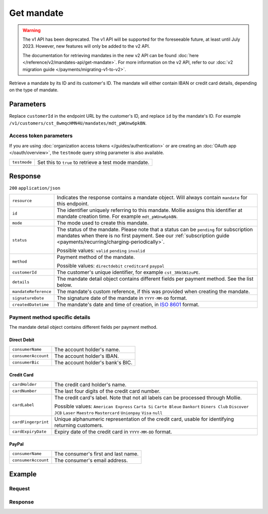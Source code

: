 Get mandate
===========
.. api-name:: Mandates API
   :version: 1

.. warning:: The v1 API has been deprecated. The v1 API will be supported for the foreseeable future, at least until
             July 2023. However, new features will only be added to the v2 API.

             The documentation for retrieving mandates in the new v2 API can be found
             :doc:`here </reference/v2/mandates-api/get-mandate>`. For more information on the v2 API, refer to our
             :doc:`v2 migration guide </payments/migrating-v1-to-v2>`.

.. endpoint::
   :method: GET
   :url: https://api.mollie.com/v1/customers/*customerId*/mandates/*id*

.. authentication::
   :api_keys: true
   :organization_access_tokens: false
   :oauth: true

Retrieve a mandate by its ID and its customer's ID. The mandate will either contain IBAN or credit card details,
depending on the type of mandate.

Parameters
----------
Replace ``customerId`` in the endpoint URL by the customer's ID, and replace ``id`` by the mandate's ID. For example
``/v1/customers/cst_8wmqcHMN4U/mandates/mdt_pWUnw6pkBN``.

Access token parameters
^^^^^^^^^^^^^^^^^^^^^^^
If you are using :doc:`organization access tokens </guides/authentication>` or are creating an
:doc:`OAuth app </oauth/overview>`, the ``testmode`` query string parameter is also available.

.. list-table::
   :widths: auto

   * - ``testmode``

       .. type:: boolean
          :required: false

     - Set this to ``true`` to retrieve a test mode mandate.

Response
--------
``200`` ``application/json``

.. list-table::
   :widths: auto

   * - ``resource``

       .. type:: string

     - Indicates the response contains a mandate object. Will always contain ``mandate`` for this endpoint.

   * - ``id``

       .. type:: string

     - The identifier uniquely referring to this mandate. Mollie assigns this identifier at mandate creation time. For
       example ``mdt_pWUnw6pkBN``.

   * - ``mode``

       .. type:: string

     - The mode used to create this mandate.

   * - ``status``

       .. type:: string

     - The status of the mandate. Please note that a status can be ``pending`` for subscription mandates when there is
       no first payment. See our :ref:`subscription guide <payments/recurring/charging-periodically>`.

       Possible values: ``valid`` ``pending`` ``invalid``

   * - ``method``

       .. type:: string

     - Payment method of the mandate.

       Possible values: ``directdebit`` ``creditcard`` ``paypal``

   * - ``customerId``

       .. type:: string

     - The customer's unique identifier, for example ``cst_3RkSN1zuPE``.

   * - ``details``

       .. type:: object

     - The mandate detail object contains different fields per payment method. See the list below.

   * - ``mandateReference``

       .. type:: string

     - The mandate's custom reference, if this was provided when creating the mandate.

   * - ``signatureDate``

       .. type:: string

     - The signature date of the mandate in ``YYYY-MM-DD`` format.

   * - ``createdDatetime``

       .. type:: datetime

     - The mandate's date and time of creation, in `ISO 8601 <https://en.wikipedia.org/wiki/ISO_8601>`_ format.

Payment method specific details
^^^^^^^^^^^^^^^^^^^^^^^^^^^^^^^
The mandate detail object contains different fields per payment method.

Direct Debit
""""""""""""
.. list-table::
   :widths: auto

   * - ``consumerName``

       .. type:: string

     - The account holder's name.

   * - ``consumerAccount``

       .. type:: string

     - The account holder's IBAN.

   * - ``consumerBic``

       .. type:: string

     - The account holder's bank's BIC.

Credit Card
"""""""""""
.. list-table::
   :widths: auto

   * - ``cardHolder``

       .. type:: string

     - The credit card holder's name.

   * - ``cardNumber``

       .. type:: string

     - The last four digits of the credit card number.

   * - ``cardLabel``

       .. type:: string

     - The credit card's label. Note that not all labels can be processed through Mollie.

       Possible values: ``American Express`` ``Carta Si`` ``Carte Bleue`` ``Dankort`` ``Diners Club`` ``Discover``
       ``JCB`` ``Laser`` ``Maestro`` ``Mastercard`` ``Unionpay`` ``Visa`` ``null``

   * - ``cardFingerprint``

       .. type:: string

     - Unique alphanumeric representation of the credit card, usable for identifying returning customers.

   * - ``cardExpiryDate``

       .. type:: date

     - Expiry date of the credit card in ``YYYY-MM-DD`` format.

PayPal
""""""
.. list-table::
   :widths: auto

   * - ``consumerName``

       .. type:: string

     - The consumer's first and last name.

   * - ``consumerAccount``

       .. type:: string

     - The consumer's email address.

Example
-------

Request
^^^^^^^
.. code-block:: bash
   :linenos:

   curl -X GET https://api.mollie.com/v1/customers/cst_4qqhO89gsT/mandates/mdt_h3gAaD5zP \
       -H "Authorization: Bearer test_dHar4XY7LxsDOtmnkVtjNVWXLSlXsM"

Response
^^^^^^^^
.. code-block:: http
   :linenos:

   HTTP/1.1 200 OK
   Content-Type: application/json

   {
       "resource": "mandate",
       "id": "mdt_h3gAaD5zP",
       "mode": "test",
       "status": "valid",
       "method": "creditcard",
       "customerId": "cst_4qqhO89gsT",
       "details": {
           "cardHolder": "John Doe",
           "cardNumber": "1234",
           "cardLabel": "Mastercard",
           "cardFingerprint": "fHB3CCKx9REkz8fPplT8N4nq",
           "cardExpiryDate": "2016-03-31"
       },
       "createdDatetime": "2016-04-13T11:32:38.0Z"
   }
